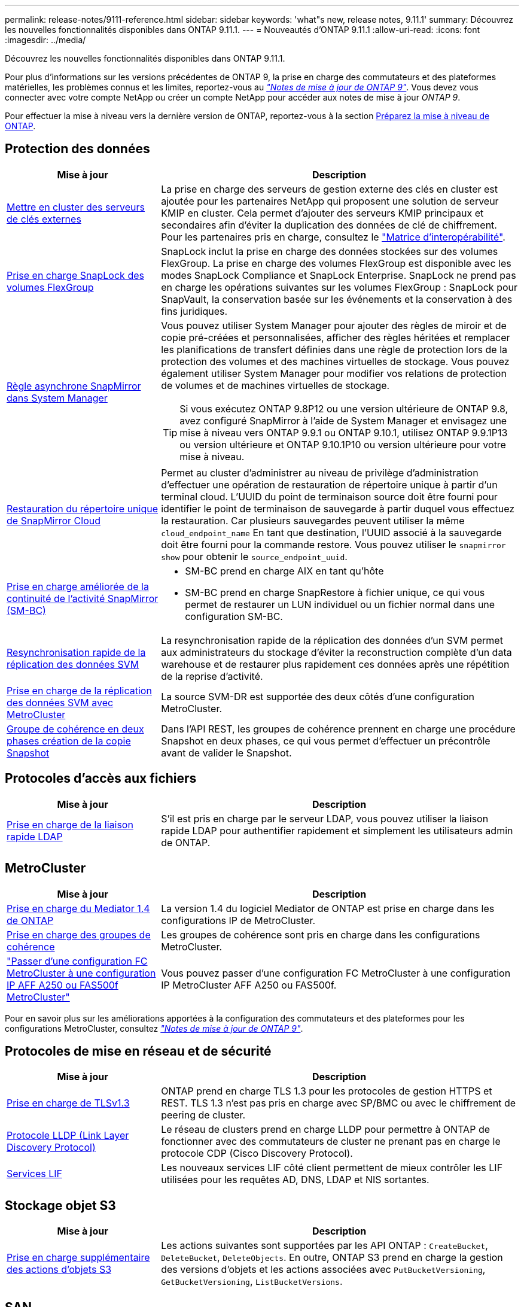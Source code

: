 ---
permalink: release-notes/9111-reference.html 
sidebar: sidebar 
keywords: 'what"s new, release notes, 9.11.1' 
summary: Découvrez les nouvelles fonctionnalités disponibles dans ONTAP 9.11.1. 
---
= Nouveautés d'ONTAP 9.11.1
:allow-uri-read: 
:icons: font
:imagesdir: ../media/


[role="lead"]
Découvrez les nouvelles fonctionnalités disponibles dans ONTAP 9.11.1.

Pour plus d'informations sur les versions précédentes de ONTAP 9, la prise en charge des commutateurs et des plateformes matérielles, les problèmes connus et les limites, reportez-vous au _link:https://library.netapp.com/ecm/ecm_download_file/ECMLP2492508["Notes de mise à jour de ONTAP 9"^]_. Vous devez vous connecter avec votre compte NetApp ou créer un compte NetApp pour accéder aux notes de mise à jour _ONTAP 9_.

Pour effectuer la mise à niveau vers la dernière version de ONTAP, reportez-vous à la section xref:../upgrade/prepare.html[Préparez la mise à niveau de ONTAP].



== Protection des données

[cols="30%,70%"]
|===
| Mise à jour | Description 


| xref:../encryption-at-rest/configure-cluster-key-server-task.html[Mettre en cluster des serveurs de clés externes] | La prise en charge des serveurs de gestion externe des clés en cluster est ajoutée pour les partenaires NetApp qui proposent une solution de serveur KMIP en cluster. Cela permet d'ajouter des serveurs KMIP principaux et secondaires afin d'éviter la duplication des données de clé de chiffrement. Pour les partenaires pris en charge, consultez le link:https://imt.netapp.com/matrix/#welcome["Matrice d'interopérabilité"^]. 


| xref:../snaplock/snaplock-concept.html[Prise en charge SnapLock des volumes FlexGroup] | SnapLock inclut la prise en charge des données stockées sur des volumes FlexGroup. La prise en charge des volumes FlexGroup est disponible avec les modes SnapLock Compliance et SnapLock Enterprise. SnapLock ne prend pas en charge les opérations suivantes sur les volumes FlexGroup : SnapLock pour SnapVault, la conservation basée sur les événements et la conservation à des fins juridiques. 


| xref:../task_dp_create_custom_data_protection_policies.html[Règle asynchrone SnapMirror dans System Manager]  a| 
Vous pouvez utiliser System Manager pour ajouter des règles de miroir et de copie pré-créées et personnalisées, afficher des règles héritées et remplacer les planifications de transfert définies dans une règle de protection lors de la protection des volumes et des machines virtuelles de stockage. Vous pouvez également utiliser System Manager pour modifier vos relations de protection de volumes et de machines virtuelles de stockage.


TIP: Si vous exécutez ONTAP 9.8P12 ou une version ultérieure de ONTAP 9.8, avez configuré SnapMirror à l'aide de System Manager et envisagez une mise à niveau vers ONTAP 9.9.1 ou ONTAP 9.10.1, utilisez ONTAP 9.9.1P13 ou version ultérieure et ONTAP 9.10.1P10 ou version ultérieure pour votre mise à niveau.



| xref:../data-protection/restore-contents-volume-snapshot-task.html[Restauration du répertoire unique de SnapMirror Cloud] | Permet au cluster d'administrer au niveau de privilège d'administration d'effectuer une opération de restauration de répertoire unique à partir d'un terminal cloud. L'UUID du point de terminaison source doit être fourni pour identifier le point de terminaison de sauvegarde à partir duquel vous effectuez la restauration. Car plusieurs sauvegardes peuvent utiliser la même `cloud_endpoint_name` En tant que destination, l'UUID associé à la sauvegarde doit être fourni pour la commande restore. Vous pouvez utiliser le `snapmirror show` pour obtenir le `source_endpoint_uuid`. 


| xref:../smbc/smbc_plan_additional_restrictions_and_limitations.html#aix[Prise en charge améliorée de la continuité de l'activité SnapMirror (SM-BC)]  a| 
* SM-BC prend en charge AIX en tant qu'hôte
* SM-BC prend en charge SnapRestore à fichier unique, ce qui vous permet de restaurer un LUN individuel ou un fichier normal dans une configuration SM-BC.




| xref:../data-protection/reactivate-original-source-svm-task.html[Resynchronisation rapide de la réplication des données SVM] | La resynchronisation rapide de la réplication des données d'un SVM permet aux administrateurs du stockage d'éviter la reconstruction complète d'un data warehouse et de restaurer plus rapidement ces données après une répétition de la reprise d'activité. 


| xref:../data-protection/snapmirror-svm-replication-concept.html#support-details[Prise en charge de la réplication des données SVM avec MetroCluster] | La source SVM-DR est supportée des deux côtés d'une configuration MetroCluster. 


 a| 
xref:../consistency-groups/protect-task.html[Groupe de cohérence en deux phases création de la copie Snapshot]
| Dans l'API REST, les groupes de cohérence prennent en charge une procédure Snapshot en deux phases, ce qui vous permet d'effectuer un précontrôle avant de valider le Snapshot. 
|===


== Protocoles d'accès aux fichiers

[cols="30%,70%"]
|===
| Mise à jour | Description 


| xref:../nfs-admin/ldap-fast-bind-nsswitch-authentication-task.html[Prise en charge de la liaison rapide LDAP] | S'il est pris en charge par le serveur LDAP, vous pouvez utiliser la liaison rapide LDAP pour authentifier rapidement et simplement les utilisateurs admin de ONTAP. 
|===


== MetroCluster

[cols="30%,70%"]
|===
| Mise à jour | Description 


| xref:../mediator/index.html[Prise en charge du Mediator 1.4 de ONTAP] | La version 1.4 du logiciel Mediator de ONTAP est prise en charge dans les configurations IP de MetroCluster. 


| xref:../consistency-groups/index.html#metrocluster[Prise en charge des groupes de cohérence] | Les groupes de cohérence sont pris en charge dans les configurations MetroCluster. 


| link:https://docs.netapp.com/us-en/ontap-metrocluster/transition/task_move_cluster_connections.html#which-connections-to-move["Passer d'une configuration FC MetroCluster à une configuration IP AFF A250 ou FAS500f MetroCluster"^] | Vous pouvez passer d'une configuration FC MetroCluster à une configuration IP MetroCluster AFF A250 ou FAS500f. 
|===
Pour en savoir plus sur les améliorations apportées à la configuration des commutateurs et des plateformes pour les configurations MetroCluster, consultez _link:https://library.netapp.com/ecm/ecm_download_file/ECMLP2492508["Notes de mise à jour de ONTAP 9"^]_.



== Protocoles de mise en réseau et de sécurité

[cols="30%,70%"]
|===
| Mise à jour | Description 


| xref:../networking/configure_network_security_using_federal_information_processing_standards_@fips@.html[Prise en charge de TLSv1.3] | ONTAP prend en charge TLS 1.3 pour les protocoles de gestion HTTPS et REST. TLS 1.3 n'est pas pris en charge avec SP/BMC ou avec le chiffrement de peering de cluster. 


| xref:../networking/display_network_connectivity_with_neighbor_discovery_protocols.html[Protocole LLDP (Link Layer Discovery Protocol)] | Le réseau de clusters prend en charge LLDP pour permettre à ONTAP de fonctionner avec des commutateurs de cluster ne prenant pas en charge le protocole CDP (Cisco Discovery Protocol). 


| xref:../networking/lifs_and_service_policies96.html[Services LIF] | Les nouveaux services LIF côté client permettent de mieux contrôler les LIF utilisées pour les requêtes AD, DNS, LDAP et NIS sortantes. 
|===


== Stockage objet S3

[cols="30%,70%"]
|===
| Mise à jour | Description 


| xref:../s3-config/ontap-s3-supported-actions-reference.html[Prise en charge supplémentaire des actions d'objets S3]  a| 
Les actions suivantes sont supportées par les API ONTAP : `CreateBucket`, `DeleteBucket`, `DeleteObjects`. En outre, ONTAP S3 prend en charge la gestion des versions d'objets et les actions associées avec `PutBucketVersioning`, `GetBucketVersioning`, `ListBucketVersions`.

|===


== SAN

[cols="30%,70%"]
|===
| Mise à jour | Description 


| xref:../san-admin/asa-iscsi-lif-fo-task.html[Basculement de LIF iSCSI] | La nouvelle fonctionnalité de basculement LIF iSCSI prend en charge la migration automatique et manuelle des LIF iSCSI dans un basculement partenaire SFO ainsi que dans un basculement local. Le basculement de LIF iSCSI est disponible sur toutes les plateformes de baies SAN (ASA). 


| Migration non destructive d'une LUN vers un namespace NVMe et d'un namespace NVMe vers une LUN | Utilisez l'interface de ligne de commandes de ONTAP pour convertir un système sur place xref:../san-admin/convert-lun-to-namespace.html[LUN existante dans un namespace NVMe] ou un xref:../nvme/convert-namespace-to-lun-task.html[Namespace NVMe existant vers une LUN]. 
|===


== Sécurité

[cols="30%,70%"]
|===
| Mise à jour | Description 


| xref:../anti-ransomware/index.html[Améliorations de la protection anti-ransomware autonome (ARP)] | L'algorithme de détection ARP a été amélioré pour détecter d'autres menaces de programmes malveillants. Par ailleurs, une nouvelle clé de licence est utilisée pour activer la protection anti-ransomware autonome. Pour les mises à niveau de systèmes ONTAP à partir de ONTAP 9.10.1, la clé de licence précédente offre toujours les mêmes fonctionnalités. 


| xref:../multi-admin-verify/index.html[Vérification multi-administrateurs] | Lorsque la vérification multiadministrateur est activée, certaines opérations, telles que la suppression de volumes ou de copies Snapshot, ne peuvent être exécutées qu'après approbation par les administrateurs désignés. Cela empêche les administrateurs compromis, malveillants ou peu expérimentés d'effectuer des modifications ou de supprimer des données indésirables. 
|===


== Efficacité du stockage

[cols="30%,70%"]
|===
| Mise à jour | Description 


| xref:../volumes/view-footprint-savings-task.html[Afficher les économies en termes d'encombrement physique] | Lorsque l'efficacité du stockage sensible à la température est activée sur un volume, vous pouvez utiliser la commande volume show-Footprint pour afficher les économies d'encombrement physique. 


| xref:../file-system-analytics/activity-tracking-task.html[Suivi de l'activité pour les objets sensibles avec File System Analytics (FSA)] | Le suivi des activités est agrégé au niveau des SVM, qui assure le suivi des IOPS et des débits de lecture/écriture afin de fournir des informations instantanées et exploitables sur les données. 


| xref:../flexcache/enable-file-access-time-updates-task.html[Activer les mises à jour des temps d'accès aux fichiers] | Lorsqu'elle est activée, la durée d'accès est mise à jour au niveau du volume d'origine FlexCache uniquement si l'âge de l'heure d'accès actuelle est supérieur à la durée spécifiée par l'utilisateur. 


| xref:../flexgroup/manage-client-async-dir-delete-task.html[Suppression du répertoire asynchrone] | La suppression asynchrone est disponible pour les clients NFS et SMB lorsque l'administrateur du stockage leur accorde des droits sur le volume. Lorsque la suppression asynchrone est activée, les clients Linux peuvent utiliser la commande mv et les clients Windows peuvent utiliser la commande rename pour supprimer un répertoire et le déplacer vers un répertoire masqué `.ontaptrashbin` répertoire. 


| xref:../flexgroup/supported-unsupported-config-concept.html[Prise en charge SnapLock des volumes FlexGroup] | SnapLock inclut la prise en charge des données stockées sur des volumes FlexGroup. La prise en charge des volumes FlexGroup est disponible avec les modes SnapLock Compliance et SnapLock Enterprise. 


| xref:../svm-migrate/index.html[Mobilité des données des SVM] | Augmente le nombre de baies AFF prises en charge à trois et ajoute la prise en charge des relations SnapMirror lorsque la source et la destination exécutent ONTAP 9.11.1 ou une version ultérieure. La gestion externe des clés (KMIP) est également introduite et disponible pour les installations cloud et sur site. 
|===


== System Manager

[cols="30%,70%"]
|===
| Mise à jour | Description 


| xref:../task_dp_create_custom_data_protection_policies.html[Gérer les règles asynchrones de SnapMirror]  a| 
Utilisez System Manager pour ajouter des règles de miroir et de copie pré-créées et personnalisées, afficher les règles héritées et remplacer les planifications de transfert définies dans une règle de protection lors de la protection des volumes et des machines virtuelles de stockage. Vous pouvez également utiliser System Manager pour modifier vos relations de protection de volumes et de machines virtuelles de stockage.


NOTE: Si vous utilisez ONTAP 9.8P12 ou une version ultérieure du correctif ONTAP 9.8 et que vous avez configuré SnapMirror à l'aide de System Manager et que vous prévoyez de mettre à niveau vers ONTAP 9.9.1 ou ONTAP 9.10.1, vous devez utiliser ONTAP 9.9.1P13 ou une version ultérieure et ONTAP 9.10.1P10 ou une version ultérieure du correctif pour votre mise à niveau.



| xref:../task_admin_troubleshoot_hardware_problems.html[Visualisation matérielle] | La fonction de visualisation matérielle de System Manager prend en charge toutes les plateformes AFF et FAS actuelles. 


| xref:../insights-system-optimization-task.html[Informations exploitables sur l'analytique système] | Sur la page Insights, System Manager vous aide à optimiser votre système en affichant des informations supplémentaires sur la capacité et la sécurité, ainsi que de nouvelles informations sur la configuration des clusters et des machines virtuelles de stockage. 


| Amélioration de la facilité d'utilisation  a| 
* xref:../task_admin_add_a_volume.html[Les volumes nouvellement créés ne peuvent pas être partagés par défaut]. À la place, les utilisateurs peuvent spécifier les autorisations d'accès par défaut, telles que l'exportation via NFS ou le partage via SMB/CIFS et la spécification du niveau d'autorisation.
* xref:../san-admin/manage-san-initiators-task.html[Simplification du SAN] - Lors de l'ajout ou de la modification d'un groupe initiateur, les utilisateurs de System Manager peuvent afficher l'état de connexion des initiateurs du groupe et s'assurer que les initiateurs connectés sont inclus dans le groupe afin que les données de LUN soient accessibles.




| xref:../add-create-local-tier-task.html[Des opérations de niveau local (agrégat) avancées]  a| 
Les administrateurs System Manager peuvent spécifier la configuration d'un niveau local s'ils ne souhaitent pas accepter la recommandation de System Manager. Les administrateurs peuvent également modifier la configuration RAID d'un niveau local existant.


NOTE: Si vous utilisez ONTAP 9.8P12 ou une version ultérieure du correctif ONTAP 9.8 et que vous avez configuré SnapMirror à l'aide de System Manager et que vous prévoyez de mettre à niveau vers ONTAP 9.9.1 ou ONTAP 9.10.1, vous devez utiliser ONTAP 9.9.1P13 ou une version ultérieure et ONTAP 9.10.1P10 ou une version ultérieure du correctif pour votre mise à niveau.



| xref:../system-admin/ontap-implements-audit-logging-concept.html[Gestion des journaux d'audit] | System Manager vous permet d'afficher et de gérer les journaux d'audit ONTAP. 
|===
